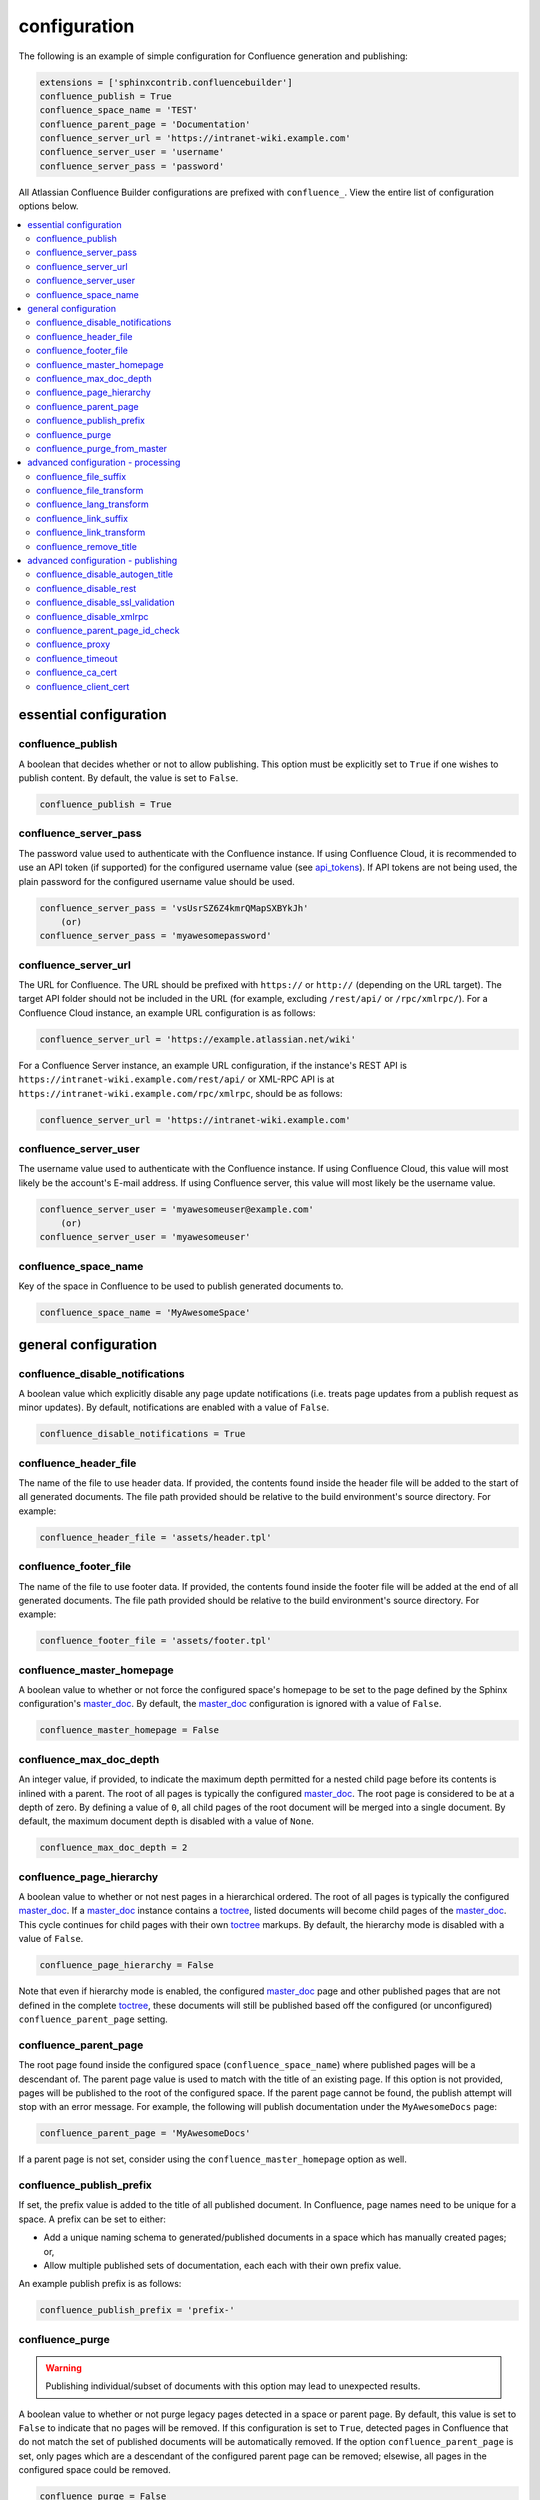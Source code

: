 configuration
=============

The following is an example of simple configuration for Confluence generation
and publishing:

.. code-block:: python

    extensions = ['sphinxcontrib.confluencebuilder']
    confluence_publish = True
    confluence_space_name = 'TEST'
    confluence_parent_page = 'Documentation'
    confluence_server_url = 'https://intranet-wiki.example.com'
    confluence_server_user = 'username'
    confluence_server_pass = 'password'

All Atlassian Confluence Builder configurations are prefixed with
``confluence_``. View the entire list of configuration options below.

.. contents:: :local:

essential configuration
-----------------------

confluence_publish
~~~~~~~~~~~~~~~~~~

A boolean that decides whether or not to allow publishing. This option must be
explicitly set to ``True`` if one wishes to publish content. By default, the
value is set to ``False``.

.. code-block:: python

    confluence_publish = True

confluence_server_pass
~~~~~~~~~~~~~~~~~~~~~~

The password value used to authenticate with the Confluence instance. If using
Confluence Cloud, it is recommended to use an API token (if supported) for the
configured username value (see api_tokens_). If API tokens are not being used,
the plain password for the configured username value should be used.

.. code-block:: python

    confluence_server_pass = 'vsUsrSZ6Z4kmrQMapSXBYkJh'
        (or)
    confluence_server_pass = 'myawesomepassword'

confluence_server_url
~~~~~~~~~~~~~~~~~~~~~

The URL for Confluence. The URL should be prefixed with ``https://`` or
``http://`` (depending on the URL target). The target API folder should not be
included in the URL (for example, excluding ``/rest/api/`` or ``/rpc/xmlrpc/``).
For a Confluence Cloud instance, an example URL configuration is as follows:

.. code-block:: python

    confluence_server_url = 'https://example.atlassian.net/wiki'

For a Confluence Server instance, an example URL configuration, if the
instance's REST API is ``https://intranet-wiki.example.com/rest/api/`` or
XML-RPC API is at ``https://intranet-wiki.example.com/rpc/xmlrpc``, should be as
follows:

.. code-block:: python

    confluence_server_url = 'https://intranet-wiki.example.com'


confluence_server_user
~~~~~~~~~~~~~~~~~~~~~~

The username value used to authenticate with the Confluence instance. If using
Confluence Cloud, this value will most likely be the account's E-mail address.
If using Confluence server, this value will most likely be the username value.

.. code-block:: python

    confluence_server_user = 'myawesomeuser@example.com'
        (or)
    confluence_server_user = 'myawesomeuser'

confluence_space_name
~~~~~~~~~~~~~~~~~~~~~

Key of the space in Confluence to be used to publish generated documents to.

.. code-block:: python

    confluence_space_name = 'MyAwesomeSpace'


general configuration
---------------------

confluence_disable_notifications
~~~~~~~~~~~~~~~~~~~~~~~~~~~~~~~~

A boolean value which explicitly disable any page update notifications (i.e.
treats page updates from a publish request as minor updates). By default,
notifications are enabled with a value of ``False``.

.. code-block:: python

    confluence_disable_notifications = True

confluence_header_file
~~~~~~~~~~~~~~~~~~~~~~

The name of the file to use header data. If provided, the contents found inside
the header file will be added to the start of all generated documents. The file
path provided should be relative to the build environment's source directory.
For example:

.. code-block:: python

    confluence_header_file = 'assets/header.tpl'

confluence_footer_file
~~~~~~~~~~~~~~~~~~~~~~

The name of the file to use footer data. If provided, the contents found inside
the footer file will be added at the end of all generated documents. The file
path provided should be relative to the build environment's source directory.
For example:

.. code-block:: python

    confluence_footer_file = 'assets/footer.tpl'

confluence_master_homepage
~~~~~~~~~~~~~~~~~~~~~~~~~~

A boolean value to whether or not force the configured space's homepage to be
set to the page defined by the Sphinx configuration's master_doc_. By default,
the master_doc_ configuration is ignored with a value of ``False``.

.. code-block:: python

    confluence_master_homepage = False

confluence_max_doc_depth
~~~~~~~~~~~~~~~~~~~~~~~~

An integer value, if provided, to indicate the maximum depth permitted for a
nested child page before its contents is inlined with a parent. The root of all
pages is typically the configured master_doc_. The root page is considered to be
at a depth of zero. By defining a value of ``0``, all child pages of the root
document will be merged into a single document. By default, the maximum document
depth is disabled with a value of ``None``.

.. code-block:: python

    confluence_max_doc_depth = 2

confluence_page_hierarchy
~~~~~~~~~~~~~~~~~~~~~~~~~

A boolean value to whether or not nest pages in a hierarchical ordered. The root
of all pages is typically the configured master_doc_. If a master_doc_ instance
contains a toctree_, listed documents will become child pages of the
master_doc_. This cycle continues for child pages with their own toctree_
markups. By default, the hierarchy mode is disabled with a value of ``False``.

.. code-block:: python

    confluence_page_hierarchy = False

Note that even if hierarchy mode is enabled, the configured master_doc_ page and
other published pages that are not defined in the complete toctree_, these
documents will still be published based off the configured (or unconfigured)
``confluence_parent_page`` setting.

confluence_parent_page
~~~~~~~~~~~~~~~~~~~~~~

The root page found inside the configured space (``confluence_space_name``)
where published pages will be a descendant of. The parent page value is used
to match with the title of an existing page. If this option is not provided,
pages will be published to the root of the configured space. If the parent page
cannot be found, the publish attempt will stop with an error message. For
example, the following will publish documentation under the ``MyAwesomeDocs``
page:

.. code-block:: python

    confluence_parent_page = 'MyAwesomeDocs'

If a parent page is not set, consider using the ``confluence_master_homepage``
option as well.

confluence_publish_prefix
~~~~~~~~~~~~~~~~~~~~~~~~~

If set, the prefix value is added to the title of all published document. In
Confluence, page names need to be unique for a space. A prefix can be set to
either:

* Add a unique naming schema to generated/published documents in a space which
  has manually created pages; or,
* Allow multiple published sets of documentation, each each with their own
  prefix value.

An example publish prefix is as follows:

.. code-block:: python

    confluence_publish_prefix = 'prefix-'

confluence_purge
~~~~~~~~~~~~~~~~

.. warning::

    Publishing individual/subset of documents with this option may lead to
    unexpected results.

A boolean value to whether or not purge legacy pages detected in a space or
parent page. By default, this value is set to ``False`` to indicate that no
pages will be removed. If this configuration is set to ``True``, detected pages
in Confluence that do not match the set of published documents will be
automatically removed. If the option ``confluence_parent_page`` is set, only
pages which are a descendant of the configured parent page can be removed;
elsewise, all pages in the configured space could be removed.

.. code-block:: python

    confluence_purge = False

While this capability is useful for updating a series of pages, it may lead to
unexpected results when attempting to publish a single-page update. The purge
operation will remove all pages that are not publish in the request. For
example, if an original request publishes ten documents and purges excess
documents, a following publish attempt with only one of the documents will purge
the other nine pages.

confluence_purge_from_master
~~~~~~~~~~~~~~~~~~~~~~~~~~~~

A boolean value to which indicates that any purging attempt should be done from
the root of a published master_doc_ page (instead of a configured parent page;
i.e. ``confluence_parent_page``). In specific publishing scenarios, a user may
wish to publish multiple documentation sets based off a single parent/container
page. To prevent any purging between multiple documentation sets, this option
can be set to ``True``. When generating legacy pages to be removed, this
extension will only attempt to populate legacy pages based off the children of
the master_doc_ page. This option still requires ``confluence_purge`` to be set
to ``True`` before taking effect.

.. code-block:: python

    confluence_purge_from_master = False

advanced configuration - processing
-----------------------------------

confluence_file_suffix
~~~~~~~~~~~~~~~~~~~~~~

The file name suffix to use for all generated files. By default, all generated
files will use the extension ``.conf`` (see ``confluence_file_transform``).

.. code-block:: python

    confluence_file_suffix = '.conf'

confluence_file_transform
~~~~~~~~~~~~~~~~~~~~~~~~~

A function to override the translation of a document name to a filename. The
provided function is used to perform translations for both Sphinx's
get_outdated_docs_ and write_doc_ methods. The default translation will be the
combination of "``docname`` + ``confluence_file_suffix``".

.. _get_outdated_docs: http://www.sphinx-doc.org/en/stable/extdev/builderapi.html#sphinx.builders.Builder.get_outdated_docs
.. _write_doc: http://www.sphinx-doc.org/en/stable/extdev/builderapi.html#sphinx.builders.Builder.write_doc

confluence_lang_transform
~~~~~~~~~~~~~~~~~~~~~~~~~

A function to override the translation of literal block-based directive
language values to Confluence-support code block macro language values. The
default translation accepts `Pygments documented language types`_ to
`Confluence-supported syntax highlight languages`_.

.. code-block:: python

    def my_language_translation(lang):
        return 'default'

    confluence_lang_transform = my_language_translation

.. _Confluence-supported syntax highlight languages: https://confluence.atlassian.com/confcloud/code-block-macro-724765175.html
.. _Pygments documented language types: http://pygments.org/docs/lexers/

confluence_link_suffix
~~~~~~~~~~~~~~~~~~~~~~

The suffix name to use for for generated links to files. By default, all
generated links will use the value defined by ``confluence_file_suffix`` (see
``confluence_link_transform``).

.. code-block:: python

    confluence_link_suffix = '.conf'

confluence_link_transform
~~~~~~~~~~~~~~~~~~~~~~~~~

A function to override the translation of a document name to a (partial) URI.
The provided function is used to perform translations for both Sphinx's
get_relative_uri_ method. The default translation will be the combination of
"``docname`` + ``confluence_link_suffix``".

.. _get_relative_uri: http://www.sphinx-doc.org/en/stable/extdev/builderapi.html#sphinx.builders.Builder.get_relative_uri

confluence_remove_title
~~~~~~~~~~~~~~~~~~~~~~~

A boolean value to whether or not automatically remove the title section from
all published pages. In Confluence, page names are already presented at the top.
With this option enabled, this reduces having two leading headers with the
document's title. In some cases, a user may wish to not remove titles when
custom prefixes or other custom modifications are in play. By default, this
option is enabled with a value of ``True``.

.. code-block:: python

    confluence_remove_title = True

advanced configuration - publishing
-----------------------------------

confluence_disable_autogen_title
~~~~~~~~~~~~~~~~~~~~~~~~~~~~~~~~

A boolean value to explicitly disable the automatic generation of titles for
documents which do not have a title set. When this extension processes a set of
documents to publish, a document needs a title value to know which Confluence
page to create/update. In the event where a title value cannot be extracted from
a document, a title value will be automatically generated for the document. For
automatically generated titles, the value will always be prefixed with
``autogen-``. For users who wish to ignore pages which have no title, this
option can be set to ``True``. By default, this option is set to ``False``.

.. code-block:: python

    confluence_disable_autogen_title = True

confluence_disable_rest
~~~~~~~~~~~~~~~~~~~~~~~

A boolean value to explicitly disable any REST API calls. This extension has the
ability to publish using either Confluence's REST or XML-RPC API calls. When
publishing, this extension will first attempt to publish using REST and fallback
to using XML-RPC. If the target Confluence instance cannot use REST for
publishing, it is recommended to set the option to ``True`` to always use
XML-RPC instead. By default, this option is set to ``False``.

.. code-block:: python

    confluence_disable_rest = False

confluence_disable_ssl_validation
~~~~~~~~~~~~~~~~~~~~~~~~~~~~~~~~~

A boolean value to explicitly disable any verification of SSL certificates when
making a publish request. By default, this option is set to ``False``.

.. code-block:: python

    confluence_disable_ssl_validation = False

confluence_disable_xmlrpc
~~~~~~~~~~~~~~~~~~~~~~~~~

A boolean value to explicitly disable any XML-RPC API calls. This extension has
the ability to publish using either Confluence's REST or XML-RPC API calls. When
publishing, this extension will first attempt to publish using REST and fallback
to using XML-RPC. If the target Confluence instance supports REST or has XML-RPC
explicitly disabled, it is recommended to set this option to ``True``. By
default, this option is set to ``False``.

.. code-block:: python

    confluence_disable_xmlrpc = False

confluence_parent_page_id_check
~~~~~~~~~~~~~~~~~~~~~~~~~~~~~~~

The page identifier check for ``confluence_parent_page``. By providing an
identifier of the parent page, both the parent page's name and identifier must
match before this extension will publish any content to a Confluence server.
This serves as a sanity-check configuration for the cautious.

.. code-block:: python

    confluence_parent_page_id_check = 1

confluence_proxy
~~~~~~~~~~~~~~~~

Provide the proxy needed to be used to interact with the Confluence server over
the network. At this time, the proxy configuration only applies to XML-RPC calls
(REST calls use the Requests_ library which will use system-defined proxy
configuration).

.. code-block:: python

    confluence_proxy = 'myawesomeproxy:8080'

confluence_timeout
~~~~~~~~~~~~~~~~~~

Force a timeout (in seconds) for network interaction. The timeout used by this
extension is not explicitly configured (i.e. managed by Requests_ and other
implementations). By default, assume that any network interaction will not
timeout. Since the target Confluence server is most likely to be found on an
external server, is it recommended to explicitly configure a timeout value based
on the environment being used. For example, to configure a timeout of ten
seconds, the following can be used:

.. code-block:: python

    confluence_timeout = 10

confluence_ca_cert
~~~~~~~~~~~~~~~~~~

Provide a CA certificate to use for server cert authentication. Can either be a 
file or a path. If it is a path, the directory must have been processed using 
the c_rehash utility supplied with OpenSSL. By default, verification is turned 
on and can be turned off with the ``confluence_disable_ssl_validation`` config
option. If it is turned off, this option is ignored.

.. code-block:: python

    confluence_ca_cert = '/path/to/ca.crt'

confluence_client_cert
~~~~~~~~~~~~~~~~~~

Provide a client certificate to use for two-way TLS/SSL authentication. Can
either be a single file (containing the private key and the certificate) or
as a tuple of both file's paths. If the certificate is encrypted, you
will be prompted for a password during the publishing step.

.. code-block:: python

    confluence_client_cert = '/path/to/cert_and_key.pem'
    # or
    confluence_client_cert = ('/path/to/client.cert', '/path/to/client.key')

.. _Requests: https://pypi.python.org/pypi/requests
.. _api_tokens: https://confluence.atlassian.com/cloud/api-tokens-938839638.html
.. _master_doc: http://www.sphinx-doc.org/en/stable/config.html#confval-master_doc
.. _toctree: http://www.sphinx-doc.org/en/stable/markup/toctree.html#directive-toctree
